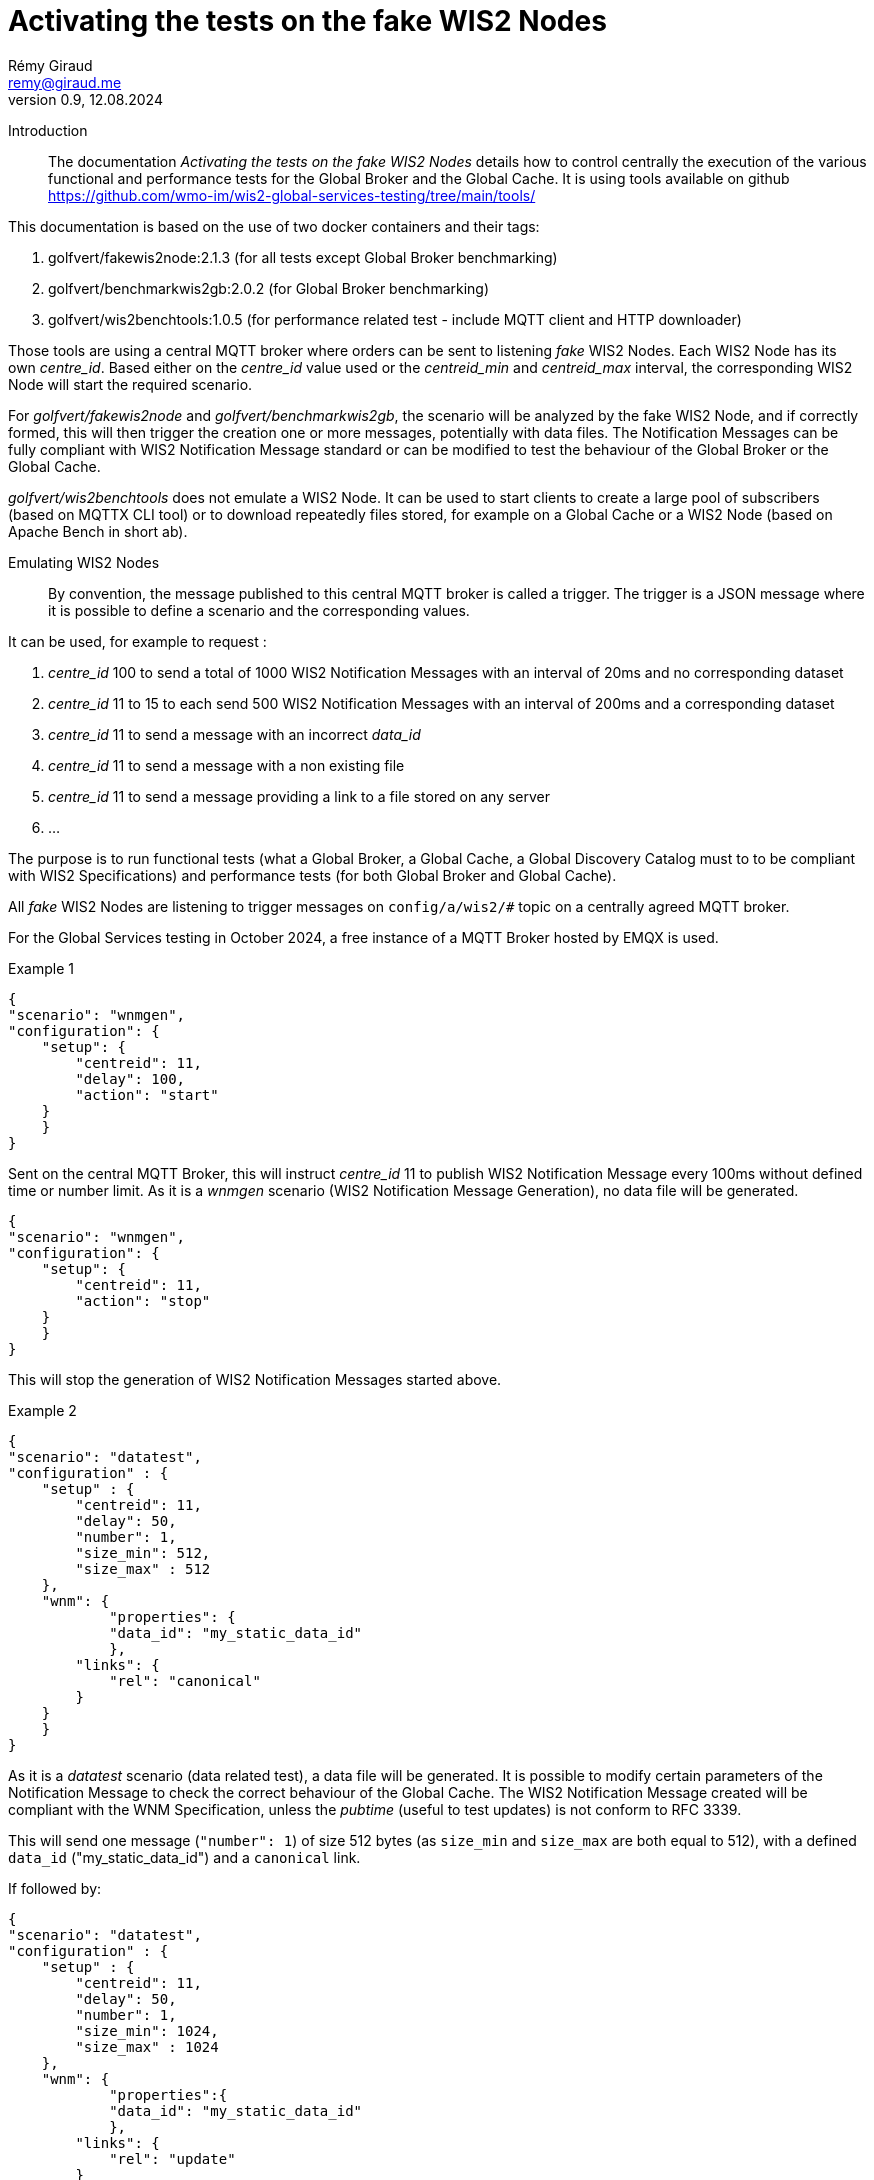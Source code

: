 = Activating the tests on the fake WIS2 Nodes
:toc: macro
:sectnums: all
:version: 0.9
:author: Rémy Giraud
:email: remy@giraud.me
:revnumber: 0.9
:revdate: 12.08.2024 

<<<

Introduction::

The documentation _Activating the tests on the fake WIS2 Nodes_ details how to control centrally the execution of the various functional and performance tests for the Global Broker and the Global Cache.
It is using tools available on github https://github.com/wmo-im/wis2-global-services-testing/tree/main/tools/

This documentation is based on the use of two docker containers and their tags:

. golfvert/fakewis2node:2.1.3 (for all tests except Global Broker benchmarking)
. golfvert/benchmarkwis2gb:2.0.2 (for Global Broker benchmarking)
. golfvert/wis2benchtools:1.0.5 (for performance related test - include MQTT client and HTTP downloader)

Those tools are using a central MQTT broker where orders can be sent to listening _fake_ WIS2 Nodes. Each WIS2 Node has its own _centre_id_. Based either on the _centre_id_ value used or the _centreid_min_ and _centreid_max_ interval, the corresponding WIS2 Node will start the required scenario.

For _golfvert/fakewis2node_ and _golfvert/benchmarkwis2gb_, the scenario will be analyzed by the fake WIS2 Node, and if correctly formed, this will then trigger the creation one or more messages, potentially with data files. The Notification Messages can be fully compliant with WIS2 Notification Message standard or can be modified to test the behaviour of the Global Broker or the Global Cache.

_golfvert/wis2benchtools_ does not emulate a WIS2 Node. It can be used to start clients to create a large pool of subscribers (based on MQTTX CLI tool) or to download repeatedly files stored, for example on a Global Cache or a WIS2 Node (based on Apache Bench in short ab).

Emulating WIS2 Nodes::

By convention, the message published to this central MQTT broker is called a trigger.
The trigger is a JSON message where it is possible to define a scenario and the corresponding values.

It can be used, for example to request :

. _centre_id_ 100 to send a total of 1000 WIS2 Notification Messages with an interval of 20ms and no corresponding dataset

. _centre_id_ 11 to 15 to each send 500 WIS2 Notification Messages with an interval of 200ms and a corresponding dataset

. _centre_id_ 11 to send a message with an incorrect _data_id_

. _centre_id_ 11 to send a message with a non existing file

. _centre_id_ 11 to send a message providing a link to a file stored on any server 

. ...

The purpose is to run functional tests (what a Global Broker, a Global Cache, a Global Discovery Catalog must to to be compliant with WIS2 Specifications) and performance tests (for both Global Broker and Global Cache).

All _fake_ WIS2 Nodes are listening to trigger messages on `config/a/wis2/#` topic on a centrally agreed MQTT broker.

For the Global Services testing in October 2024, a free instance of a MQTT Broker hosted by EMQX is used.

Example 1:::

```
{
"scenario": "wnmgen",
"configuration": {
    "setup": {
        "centreid": 11,
        "delay": 100,
        "action": "start"
    }
    }
}
```

Sent on the central MQTT Broker, this will instruct _centre_id_ 11 to publish WIS2 Notification Message every 100ms without defined time or number limit.
As it is a _wnmgen_ scenario (WIS2 Notification Message Generation), no data file will be generated.

```
{
"scenario": "wnmgen",
"configuration": {
    "setup": {
        "centreid": 11,
        "action": "stop"
    }
    }
}
```

This will stop the generation of WIS2 Notification Messages started above.

Example 2:::

```
{
"scenario": "datatest",
"configuration" : {
    "setup" : {
        "centreid": 11,
        "delay": 50,
        "number": 1,
        "size_min": 512,
        "size_max" : 512
    },
    "wnm": {
	    "properties": {
            "data_id": "my_static_data_id"
	    },
        "links": {
            "rel": "canonical"
        }
    }
    }
}
```

As it is a _datatest_ scenario (data related test), a data file will be generated. It is possible to modify certain parameters of the Notification Message to check the correct behaviour of the Global Cache. The WIS2 Notification Message created will be compliant with the WNM Specification, unless the _pubtime_ (useful to test updates) is not conform to RFC 3339.

This will send one message (`"number": 1`) of size 512 bytes (as `size_min` and `size_max` are both equal to 512), with a defined `data_id` ("my_static_data_id") and a `canonical` link.

If followed by:

```
{
"scenario": "datatest",
"configuration" : {
    "setup" : {
        "centreid": 11,
        "delay": 50,
        "number": 1,
        "size_min": 1024,
        "size_max" : 1024
    },
    "wnm": {
	    "properties":{
            "data_id": "my_static_data_id"
	    },
        "links": {
            "rel": "update"
        }
        }
    }
}
```

This will send one message (`"number": 1`) of 1024 bytes (as `size_min` and `size_max` are both equal to 1024), with a defined `data_id` ("my_static_data_id") and an `update` link.
When receiving the second message, a Global Cache, after having verified the updated _pubtime_, will download the new file (the `links.href` will be a valid URL providing new content) and replace the old file with the new one.

The WIS2 Notification Message::

As defined in the _Manual on WIS - part 2_ the format of the WIS2 Notification Message is, as a minimum, as follow:
```
{
    "id": "071154d6-0180-4b3a-beda-09cc2007a9c1",
    "conformsTo": [
        "http://wis.wmo.int/spec/wnm/1/conf/core"
    ],
    "type": "Feature",
    "geometry": null,
    "properties": {
        "pubtime": "2024-07-20T12:44:28.838Z",
        "integrity": {
            "method": "sha512",
            "value": "this_is_a_random_hash"
        },
        "data_id": "this_is_a_random_data_id",
        "datetime": "2024-07-20T12:44:28.838Z"
    },
    "links": [
        {
            "href": "https://www.example.org/random",
            "rel": "canonical"
        }
    ]
}
```

The scenario::

The tools includes nine possible scenario:

- wnmtest
- wnmgen
- wnmbench
- datatest
- datagen
- metadatatest
- metadatagen
- mqttx
- ab

wnmtest, wnmgen, wnmbench, datatest, datagen, metadatatest, metadatagen can be considered as _producer_ scenarios. They are a way to simulate what a WIS2 Node would have to do to publish messages, data or metadata.

mqttx and ab can be considered as _consumer_ scenarios. They are a way to simulate what the workload that WIS2 Users would create while accessing WIS2 to download data.

wnmtest, wnmgen and wnmbench are focusing of WIS2 Notification Messages are meant to validate technical aspects of the Global Broker. Those three scenario will be used to generate WIS2 Notification Messages without associated data.

datatest and datagen are focusing data aspects. They are meant to validate technical aspects of the Global Cache. Those two scenario will be used to generate WIS2 Notification Messages *and* associated data. The data file created will always be a stream of octets without any meaningful content.

metadatatest and metadatagen are focusing metadata aspects. They are meant to validate technical aspects of the Global Discovery Catalog. Those two scenario will be used to generate WIS2 Notification Messages *and* including download links to metadata files. By opposition to the data files being created, it is either possible to create valid metadata files (with _metadatagen_ scenario) or to provides, in the notification message, links to metadata files stored, for example on github (with _metadatatest_ scenario).

All _.*test_ and _.*gen_ are following the same naming convention.
_test_ are used to do functional tests of the GB (with wnmtest), GC (datatest) or GDC (with metadatatest).
_gen_ are used to create a stream of notification messages (and files when needed) to mimic the behavior of a real WIS2 Node.
Finally, _wnmbench_ is used to create rapidly and constantly WIS2 Notification Messages to stress the antiloop and the broker of the Global Broker.

mqttx and ab are focusing on the consumer side. They are meant to validate the performance aspects of the Global Broker and the Global Cache from a user point of view. They will not _create_ messages or files, the will _consume_ messages or files, as a WIS2 user would do. Those two scenarios can be considered as wrappers around existing performance tools. _mqttx_ is for benchmarking the _subscription_ aspects of the Global Broker. It is using a tool called MQTTX CLI (https://mqttx.app/cli). _ab_ is for benchmarking the HTTPS download capabilities of the Global Cache. It is using Apache Bench (https://httpd.apache.org/docs/2.4/programs/ab.html).

The trigger message::

As explained above, starting one of those scenario on target WIS2 Nodes, requires publishing a JSON message, on the central MQTT broker using _config/a/wis2_ topic and with the following syntax:

```
{
    "scenario": "datatest",
    "configuration": {
        "setup": {
            "centreid": 10,
            "delay": 10,
            "size_min": 512,
            "size_max": 8096,
            "number": 10 
        },
        "wnm" : { 
            "properties": {
                "data_id": "my own secret data_id"
            },
            "links": [
                {
                    "rel": "update",
                    "length": false
                }
            ]
        }
    }
}
```

It starts with _scenario_ with nine possible values _wnmtest, wnmgen, wnmbench, datatest, datagen, metadatatest, metadatagen, mqttx, ab_.

Then, _configuration_ defines the detail of the scenario.

The _configuration.setup_ section:::

centreid, centreid_min, centreid_max::::

Each test WIS2 Node is known with a _centre_id_ *io-wis2dev-X-test*. The corresponding WIS2 Node will be triggered if, in the setup section, *X* is included.

It can be an individual selection:

```
"centreid": 11
```
Only _centre_id_ io-wis2dev-11-test will be triggered (assuming that such a WIS2 Node with that centre_id is connected to the central MQTT broker)
or a range:
```
"centreid_min": 100
"centreid_max": 120
```

All _centre_id_ with numbers from 100 to 120, io-wis2dev-100-test,  io-wis2dev-101-test,... io-wis2dev-120-test will be triggered (assuming that those WIS2 Nodes with these centre_id are connected to the central MQTT broker).

*Note* : For the WIS2 Global Services testing of fall 2024, by design, _centre_id_ 11 to 20 will be usable for _wnmtest, wnmgen, datatest, datagen, metadatatest, metadatagen_ and _centre_id_ 100 to 399 will be usable ONLY for _wnmbench_, _centre_id_ 1001 to 1020 will be usable ONLY for _mqttx_ and _ab_.

Apply to:  _wnmtest, wnmgen, wnmbench, datatest, datagen, metadatatest, metadatagen, mqttx, ab_ scenario

Mandatory

_number_::::

If `number` is present, it defines either the number of Notification Message to create for the _producer_ family of scenario, or the number of requests (that is how many download in total) for _ab_ scenario.

For _producer_:
Apply to:  _wnmtest, wnmbench, datatest, metadatatest_ scenario

Optional: Default value is 1. Maximum usable value 100000.

For _consumer_:
Apply to: _ab_ scenario

Optional: Default value is 1.

_action_:: 

Applicable value are start and stop. 

For _producer_, start will create a stream of notification messages and data files, if applicable. stop will stop the stream.
For _consumer_, it will kill the active scenario and will publish the results.

Apply to:  _wnmgen, datagen, mqttx, ab_ 

Optional: Default is stop.

_concurrent_:: 

This number is the number of simultaneous clients for _consumer_ scenario.

For _mqttx_, it will represent the number of simultaneous subscriptions started by each centre_id.
For _ab_, it is the number of concurrent download.

_topic_::

This is the topic to subscribe to. It applies only to _mqttx_ scenario.

Apply to:  _mqttx_ 

Optional: Default value is _origin/a/wis2/#_.

_timeout_::

For _consumer_ scenario, this is the maximum time allowed to run the test.

Apache Bench is designed to work in a "finite" way. When the _number_ of request is done, _ab_ will stop running and will provide the output. It means that the _timeout_ may not be reached if the _number_ of download is low. 
However, using the _timeout_ will ensure that, for example, if download speed is really slow, the test will not run for a very long period. This will possibly lead to falied download though.

MQTTX CLI doesn't work this way. By design, it works until stopped. This is where the _timeout_ is important for _mqttx_ scenario. The _timeout_ should be determined based on the number of messages and the delay between messages to be published by one of the _producer_ scenario.

For example, with the following trigger:

```
{
"scenario": "wnmtest",
"configuration": {
    "setup": {
        "centreid": 11,
        "delay": 500,
        "number": 100
    }
    }
}
```

Which will tell WIS2 Node 11 to publish 100 messages with a delay of 500ms between two messages.
The test will need 50 seconds to complete.

In order to receive all messages on the consumer side, the _timeout_ should be more than 50 seconds, otherwise messages will be missed.

Apply to:  _mqttx_, _ab_

Optional for _mqttx_. Default to no timeout

Optional for _ab_. Default to 180 seconds

_delay_:: If present, it defines the  duration in milliseconds between two consecutive Notification Messages.  When missing the _delay_ will use the default value defined in the configuration file of the deployed WIS2 Node. 

Apply to:  _wnmtest, wnmbench, datatest, metadatagen_ scenario
Optional: Default value is read in the configuration file. For Global Service testing in Autumn 2024, the default value is *1000*. So, one message on average every second.

_size_min_ and _size_max_:: defines the minimum and the maximum file size when data is generated in the scenario. When missing the sizes are read in the configuration file of the deployed WIS2 Node. 

Apply to:  _datatest, datagen_ scenario
Optional: Default value for Global Service testing: _size_min_ is 512 (512 bytes) and _size_max_ is 30000000 (30MB).

_skew_:: defines the repartition of the file size between the min and the max file size (see https://en.wikipedia.org/wiki/Skewness). With a large positive skew (above 100) most of the file sizes will be close to the min size. With a small positive skew (between 1 and 2), the repartition will be close to a gaussian repartition with a shift toward min size file. A skew of 0, will imply a gaussian distribution of the file size. Negative values will shift toward the max size.

Apply to:  _datatest, datagen_ scenario

Optional: Default value for Global Service testing is 10.

_cache_a_wis2_:: can be used to force publication of the Notification Message of the _cache_ channel. The purpose of this parameter is to emulate the Global Cache to Global Cache download or to allow Global Discovery Catalog (that are subscribing to _cache/a/wis2/+/metadata_) to get notifications messages using _cache_. It can take two values: _mix_ and _only_. In _mix_ mode, half of the messages will be published on _cache/a/wis2/..._ and half on _origin/a/wis2/..._. In _only_ mode, all messages will be published on _cache/a/wis2/..._. 

Apply to:  _datatest, datagen_ scenario for _mix_ and _only_ and to _metadatatest_ scenario for _only_

Optional: Default will publish messages on _origin/a/wis2/..._.



The _configuration.wnm_ section:::

The wnm part can be used to modify the WIS2 Notification Message itself. Most of the keys defined in the WIS2 Notification Message standard can be set as _false_ (that will remove the key of the WNM) or set as a defined value to test the behaviour of the Global Service.

_id_::

If `id` is present in the trigger message and is set as _false_, the WIS2 Notification Message will _not_ include an `id`. As a consequence, the Global Broker must discard the message.

If `id` is present in the trigger message (`"id": "something"`), if "something" is not a UUID, then the Global Broker must discard the message. If "something" is a UUID, then, if the same value is repeated in subsequent messages, the Global Broker antiloop feature must discard repeated _id_.

If `id` is absent in the trigger message, then the WIS2 Notification Message will include a valid `id` and a random UUID will be generated.

Apply to: _wnmtest_

Optional: Default will create a correct (UUID) and random value.

_conformsTo_, _type_ and _geometry_::

All three parameters are using the same logic as _id_ above.

Apply to: _wnmtest_
Optional: Default will create a correct value. 
_geometry_ will either be randomly null, Point or Polygon.

The _configuration.wnm.properties_ subsection:::

_pubtime_:: 

If `pubtime` is present in the trigger message and is set as _false_, the WIS2 Notification Message will _not_ include an `pubtime`. As a consequence, the Global Broker must discard the message.

If `pubtime` is present in the trigger message and a string, if "something" is not a RFC3339 data time, then the Global Broker must discard the message. If "something" is a compliant RFC3339, then, if the same value is repeated in subsequent messages, the Global Cache feature on managing update can be tested.

If `pubtime` is absent in the trigger message, the WIS2 Notification Messages will include a valid `pubtime` and the current time will be used.

Apply to:  _wnmtest, wnmgen, wnmbench, datatest, datagen, metadatatest, metadatagen_ scenario

Optional: Default will use current time. 

_datetime, start_datetime, end_datetime_:: 

According to the specifications, either properties.datetime or both properties start_datetime and properties.end_datetime must be in the WIS2 Notification Message. 

properties.datetime when present can be _null_ or be compliant with RFC3339 format.
properties.start_datetime and properties.end_datetime are working in pair. When present, they must be in RFC 3339 format.

This is will create a compliant Notification Message: 
```
"properties": {
    "datetime": false,
    "start_datetime": "2024-07-20T10:10:32Z",
    "end_datetime": "2024-07-20T10:10:32Z"
}
```

Whereas these will not:

```
"properties": {
    "datetime": false           //datetime is set as false and start_ and end_ are not present
}
```

```
"properties": {
    "datetime": false,
    "start_datetime": "2024-07-20T10:10:32Z"    // start_ but no end_
}
```

```
"properties": {
    "datetime": "2024/07/20T10:10:32Z"     // is not RFC 3339 compliant
}
```

If `datetime` is present in the trigger message and is set as _false_, without providing `start_datetime` and `end_datetime` the WIS2 Notification Message will _not_ include a `datetime`. As a consequence, the Global Broker must discard the message.

If `datetime` is present in the trigger message and is set as a string, if "something" is not a RFC3339 data time, then the Global Broker must discard the message. 

If `start_datetime` and `end_datetime` are present in the trigger message and set as strings, if "something" is not a RFC3339 data time, then the Global Broker must discard the message.

If `datetime`, `start_datetime` and `end_datetime` are all absent in the trigger message, the WIS2 Notification Messages will include a valid `datetime` and the current time will be used.

Apply to:  _wnmtest_ scenario

Optional: If nothing is provided, a valid `datetime` is included.

_data_id_:: 

In WIS2 Notification Message, _data_id_ must be present and must be a unique string.
Three options all available:

If `data_id` is absent in the trigger message, then the WIS2 Notification Message will include a valid `data_id` and a random string will be generated.

If `data_id` is present in the trigger message and is set as _false_, the WIS2 Notification Message will _not_ include a `data_id`. As a consequence, the Global Broker must discard the message.

If `data_id` is present in the trigger message, is set as a string, and if the same value is repeated in subsequent messages, the Global Cache will check whether it is an update (`"rel": "update"`) with a more recent `pubtime`. In this case, the Global Cache must update the data accordingly.

Apply to:  _wnmtest, datatest, metadatatest_ scenario

Optional: If nothing is provided, a valid `data_id` is included.

_size_:: 

When the _content_ is embedded in the Notification Message, it must include a _size_ of the embedded data.

If `"size": false`, and if the content is embedded in the Notification Message (it is possible for data size below 4096 bytes after encoding), then, the _size_ will modified so that it is not consistent with the embedded data. The Global Cache shall discard this data and try to download the data using the `links.href` instead.

Apply to:  _datatest_ scenario

Optional: If nothing is provided, and content is embedded in the Notification Message, the correct `size` is included.

The _configuration.wnm.properties.integrity_ subsection:::

_value_:: 

In WIS2 Notification Message, _value_ must be present and must be a unique string.
Three options all available:

If `value` is absent in the trigger message, then the WIS2 Notification Message will include a correct `value` (sha512 checksum Base64 encoded)

If `value` is present in the trigger message and is set as _false_, the WIS2 Notification Message will _not_ include a `value`. As a consequence, the Global Cache will not download the associated data.

If `value` is present in the trigger message, is set as a string (not equal to the sha512 checksum Base64 encoded), the Global Cache will download the associated data but will discard the file as computed hash will not match `value`.

Apply to:  _datatest_ scenario

Optional: If nothing is provided, a valid `value` is included.

The _configuration.wnm.links_ subsection::::

_href_ and _rel_:: Within the _links_ array, href and rel must be in the WIS2 Notification Message.
Removing any of those values will make the Notification Message not compliant.

Changeable options must be in _links[0]_.

This is compliant: 
```
"links": [
    {
    "href": "https://www.example.org/random",
    "rel": "canonical"
    }
]
```

Whereas these are not:

```
"links": [
    {
    "href": "https://www.example.org/random",
    "rel": false
    }
]
```

```
"links": [ 
    {
    "href": false,
    "rel": "canonical"
    }
]
```

Note that :

```
"links": [
    {
    "href": "some_random_string",
    "rel": "a_random_rel"
    }
]
```

is compliant.

Nevertheless, the Global Cache receiving this WIS2 Notification Message will not process the message as `some_random_string` if is not a valid link.

Depending on the test scenario used, changing or removing the _links_ and _rel_ cover different use cases:

For _wnmtest_, it is possible, by using `"href": false` and/or `"rel": false` to create an invalid message. By default, _href_ (not pointing to any file though) and _rel_ will be included.

For _datatest_, it is possible to either include an invalid _href_, so that the download of the file will fail. Or to include a valid _href_ pointing to a file stored on an accessible server.

For _metadatastest_, it is possible to include a _href_ pointing to a metadata file stored, for example, on github to test the behaviour of the Global Discovery Catalog with valid or invalid metadata records.

Apply to:  _wnmtest, datatest, metadatatest_ scenario

Optional: If nothing is provided, _rel_ will always be canonical and _href_ will be a valid URL. In the case of _datatest_, the URL will be pointing to a file containing a random stream of bytes.


_length_:: Within the _links_ array, length COULD be in the WIS2 Notification Message. This represent the size of the file to download.

```
"links": [
    {
    "length": false
    }
]
```

Setting _length_ as false will force the value of the file size to be incorrect. The Global Cache shall discard the download as the result is deemed incorrect.

Apply to:  _datatest_ scenario

Optional: If nothing is provided, _length_ will always be a correct value if it is possible to compute it.
For external files see _href_ above, no length will be provided.


Default configuration file::

The fake WIS2 Node (io_wis2dev-11-test to io-wis2dev-20-test) are preconfigured using the following parameters.
Most of those parameters can be overridden as explained above.

```
generator:
    delay: 100                                       // Messages will be published every 100ms
    size_min: 512                                    // Minimal size of the generated file
    size_max: 35000000                               // Maximal size of the generated file
    skew: 10                                         // How the repartition of the file size should look like
    centre_id: 11                                    // the centre_id will always be io-wis2dev-X-test - X = 11 here
    cache_large_files: false                         // Should large files be cached 
    cache_size_max: 1000000                          // What is a large file in bytes
    store_duration: 900                              // Management variable 
    embed_data: true                                 // Should small files be part of the notification message
    embed_size_max: 4096                             // Maximal size to provide content in the notification message
    configuration_path: /storage/configuration/      // Management variable - do now change
    download_host: https://testX.wis2dev.io          // Host part of the URL for files - will match the host so that generated links are valid
    download_path: /storage/files/                   // Management variable - do now change
    data:
    - dataset1:
        discipline: weather
        sub_topic: surface-based-observations/synop
        data_policy: core
        weight: 100
    - dataset2:
        discipline: ocean
        sub_topic: space-based-observations/experimental
        data_policy: core
        weight: 15
```

Manually publishing triggering messages::

It is possible to use mqttx cli (available at https://mqttx.app/cli). mqttx cli allow to store the details to connect to the central MQTT broker in a configuration file and the trigger in a json file.

By using `mqttx init`, see https://mqttx.app/docs/cli/get-started#initializing-configuration, it is possible to store the connection details in a file.
After having used the `init`, the following file will be created:

```
[default]
output = text

[mqtt]
host = xxxxxxxx.ala.eu-central-1.emqxsl.com
port = 8883
protocol = mqtts
max_reconnect_times = 5
username = configuration
password = ********
```

When done, it will then possible to run:

```
mqttx pub --file-read no_id.json -t config/a/wis2/trigger
```

This will publish the message stored in `no_id.json` on the topic `config/a/wis2/trigger`.

If `no_id.json` is:

```
{
  "scenario": "wnmtest",
  "configuration": {
    "setup": {
      "centreid": 11,
      "number": 1
    },
    "wnm": {
      "id": false
    }
  }
}
```

This will instruct the WIS2 Node with centre_id 11, to publish one message without `id` (therefore the Global Broker should discard the message).

